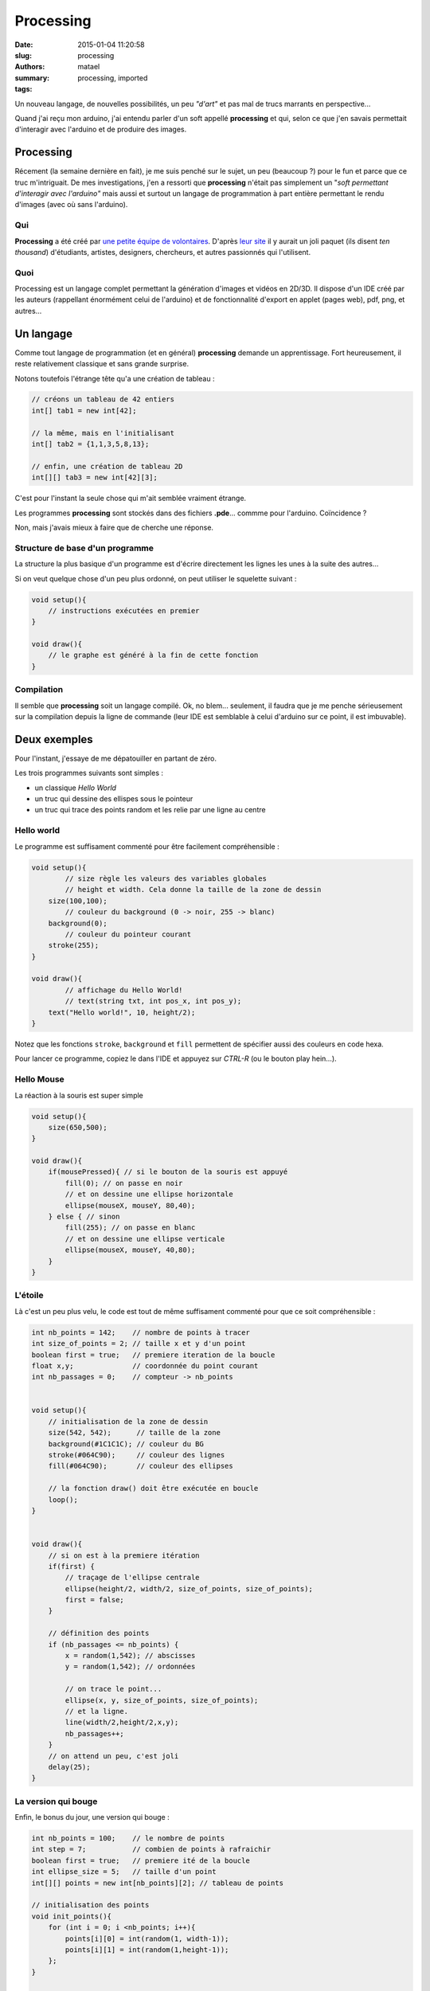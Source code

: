 ==========
Processing
==========

:date: 2015-01-04 11:20:58
:slug: processing
:authors: matael
:summary: 
:tags: processing, imported

Un nouveau langage, de nouvelles possibilités, un peu *"d'art"* et pas
mal de trucs marrants en perspective...

Quand j'ai reçu mon arduino, j'ai entendu parler d'un soft appellé
**processing** et qui, selon ce que j'en savais permettait d'interagir
avec l'arduino et de produire des images.

----------
Processing
----------

Récement (la semaine dernière en fait), je me suis penché sur le sujet,
un peu (beaucoup ?) pour le fun et parce que ce truc m'intriguait. De
mes investigations, j'en a ressorti que **processing** n'était pas
simplement un "*soft permettant d'interagir avec l'arduino"* mais aussi
et surtout un langage de programmation à part entière permettant le
rendu d'images (avec où sans l'arduino).

~~~
Qui
~~~

**Processing** a été créé par `une petite équipe de
volontaires`_. D'après `leur
site`_ il y aurait un joli paquet (ils disent
*ten thousand*) d'étudiants, artistes, designers, chercheurs, et autres
passionnés qui l'utilisent.

~~~~
Quoi
~~~~

Processing est un langage complet permettant la génération d'images et
vidéos en 2D/3D. Il dispose d'un IDE créé par les auteurs (rappellant
énormément celui de l'arduino) et de fonctionnalité d'export en applet
(pages web), pdf, png, et autres...

----------
Un langage
----------

Comme tout langage de programmation (et en général) **processing**
demande un apprentissage. Fort heureusement, il reste relativement
classique et sans grande surprise.

Notons toutefois l'étrange tête qu'a une création de tableau :

.. sourcecode:: java

    // créons un tableau de 42 entiers
    int[] tab1 = new int[42];

    // la même, mais en l'initialisant
    int[] tab2 = {1,1,3,5,8,13};

    // enfin, une création de tableau 2D
    int[][] tab3 = new int[42][3];

C'est pour l'instant la seule chose qui m'ait semblée vraiment étrange.

Les programmes **processing** sont stockés dans des fichiers **.pde**...
commme pour l'arduino. Coïncidence ?

Non, mais j'avais mieux à faire que de cherche une réponse.

~~~~~~~~~~~~~~~~~~~~~~~~~~~~~~~~
Structure de base d'un programme
~~~~~~~~~~~~~~~~~~~~~~~~~~~~~~~~

La structure la plus basique d'un programme est d'écrire directement les
lignes les unes à la suite des autres...

Si on veut quelque chose d'un peu plus ordonné, on peut utiliser le
squelette suivant :

.. sourcecode:: java

    void setup(){
        // instructions exécutées en premier
    }

    void draw(){
        // le graphe est généré à la fin de cette fonction
    }

~~~~~~~~~~~
Compilation
~~~~~~~~~~~

Il semble que **processing** soit un langage compilé. Ok, no blem...
seulement, il faudra que je me penche sérieusement sur la compilation
depuis la ligne de commande (leur IDE est semblable à celui d'arduino
sur ce point, il est imbuvable).

-------------
Deux exemples
-------------

Pour l'instant, j'essaye de me dépatouiller en partant de zéro.

Les trois programmes suivants sont simples :

-  un classique *Hello World*
-  un truc qui dessine des ellispes sous le pointeur
-  un truc qui trace des points random et les relie par une ligne au
   centre

~~~~~~~~~~~
Hello world
~~~~~~~~~~~

Le programme est suffisament commenté pour être facilement
compréhensible :

.. sourcecode:: java

    void setup(){
            // size règle les valeurs des variables globales
            // height et width. Cela donne la taille de la zone de dessin
        size(100,100);
            // couleur du background (0 -> noir, 255 -> blanc)
        background(0);
            // couleur du pointeur courant
        stroke(255);
    }

    void draw(){
            // affichage du Hello World!
            // text(string txt, int pos_x, int pos_y);
        text("Hello world!", 10, height/2);
    }

Notez que les fonctions ``stroke``, ``background`` et ``fill``
permettent de spécifier aussi des couleurs en code hexa.

Pour lancer ce programme, copiez le dans l'IDE et appuyez sur *CTRL-R*
(ou le bouton play hein...).

~~~~~~~~~~~
Hello Mouse
~~~~~~~~~~~

La réaction à la souris est super simple

.. sourcecode:: java

    void setup(){
        size(650,500);
    }

    void draw(){
        if(mousePressed){ // si le bouton de la souris est appuyé
            fill(0); // on passe en noir
            // et on dessine une ellipse horizontale  
            ellipse(mouseX, mouseY, 80,40);
        } else { // sinon
            fill(255); // on passe en blanc
            // et on dessine une ellipse verticale
            ellipse(mouseX, mouseY, 40,80); 
        }
    }

~~~~~~~~
L'étoile
~~~~~~~~

Là c'est un peu plus velu, le code est tout de même suffisament commenté
pour que ce soit compréhensible :

.. sourcecode:: java

    int nb_points = 142;    // nombre de points à tracer   
    int size_of_points = 2; // taille x et y d'un point
    boolean first = true;   // premiere iteration de la boucle
    float x,y;              // coordonnée du point courant
    int nb_passages = 0;    // compteur -> nb_points


    void setup(){
        // initialisation de la zone de dessin
        size(542, 542);      // taille de la zone
        background(#1C1C1C); // couleur du BG
        stroke(#064C90);     // couleur des lignes
        fill(#064C90);       // couleur des ellipses

        // la fonction draw() doit être exécutée en boucle
        loop();
    }


    void draw(){
        // si on est à la premiere itération
        if(first) {
            // traçage de l'ellipse centrale
            ellipse(height/2, width/2, size_of_points, size_of_points);
            first = false;
        }

        // définition des points  
        if (nb_passages <= nb_points) {
            x = random(1,542); // abscisses
            y = random(1,542); // ordonnées

            // on trace le point...
            ellipse(x, y, size_of_points, size_of_points);
            // et la ligne.
            line(width/2,height/2,x,y);
            nb_passages++;
        }
        // on attend un peu, c'est joli
        delay(25);
    }

~~~~~~~~~~~~~~~~~~~~
La version qui bouge
~~~~~~~~~~~~~~~~~~~~

Enfin, le bonus du jour, une version qui bouge :

.. sourcecode:: java

    int nb_points = 100;    // le nombre de points
    int step = 7;           // combien de points à rafraichir
    boolean first = true;   // premiere ité de la boucle
    int ellipse_size = 5;   // taille d'un point
    int[][] points = new int[nb_points][2]; // tableau de points

    // initialisation des points
    void init_points(){
        for (int i = 0; i <nb_points; i++){
            points[i][0] = int(random(1, width-1));
            points[i][1] = int(random(1,height-1));
        };
    }

    // redessiner l'image
    void redraw_frame(){
        background(#101010); // couleur du bg

        // centre
        ellipse(height/2, width/2, ellipse_size, ellipse_size);

        // points and lines
        for (int i=0; i <nb_points; i++){
            ellipse(points[i][0], points[i][1], ellipse_size, ellipse_size);
            line(height/2, width/2, points[i][0], points[i][1]);
        }
    }

    // modifier des points au pif dans le tableau
    void modify_points(){
        int start_point = int(random(nb_points-step));
        int end_point = start_point + step;
        for (int i=start_point;i<=end_point;i++){
            points[i][0] = int(random(1, width-1));
            points[i][1] = int(random(1, height-1));
        }
    }


    void setup(){
        size(600,600);
        stroke(#002259);
        fill(#064C90);
        loop();
    }


    void draw(){
        if (first){
            init_points();
            first = false;
        }
        redraw_frame();
        modify_points();
        delay(10);
    }

----------
Conclusion
----------

**Processing** semble intéressant pour pas mal de choses. Il reste très
facile à prendre en main et proche des autres langages.

Sous peu j'essaierais d'utiliser les fonctions de plot 3D pour voir à
quel point on peut pousser la chose. De même, j'aimerais tenter l'export
video et pdf et l'import video/photo.

Enfin, il serait sympa de pouvoir générer des graphes plus poussés et de
gérer I/O clavier et arduino.

A plus tard, pour de nouvelles aventures !

.. _une petite équipe de volontaires:  http://processing.org/about/people/
.. _leur site: http://processing.org/
